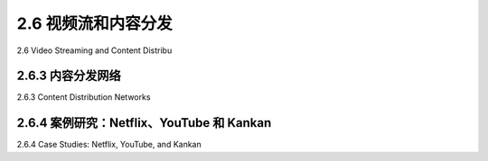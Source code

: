 .. _c2.6:

2.6 视频流和内容分发
=======================================
2.6 Video Streaming and Content Distribu

.. tab:: 中文

.. tab:: 英文

2.6.3 内容分发网络
-------------------------------------------------------
2.6.3 Content Distribution Networks

.. tab:: 中文

.. tab:: 英文

2.6.4 案例研究：Netflix、YouTube 和 Kankan
-------------------------------------------------------
2.6.4 Case Studies: Netflix, YouTube, and Kankan

.. tab:: 中文

.. tab:: 英文


